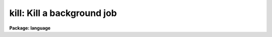 .. _kill:

kill: Kill a background job
===========================

**Package: language**

.. raw:: html

  </tr></table><p>
  <h3>Name</h3>
  <!-- BeginSection: 'NAME' -->
  <p>
  kill -- kill a background job
  </p>
  <!-- EndSection:   'NAME' -->
  <h3>Usage</h3>
  <!-- BeginSection: 'USAGE' -->
  <p>
  kill job [job ...]
  </p>
  <!-- EndSection:   'USAGE' -->
  <h3>Parameters</h3>
  <!-- BeginSection: 'PARAMETERS' -->
  <dl>
  <dt><b>job</b></dt>
  <!-- Sec='PARAMETERS' Level=0 Label='job' Line='job' -->
  <dd>A background job number, as returned by <i>jobs</i>, or as printed when
  the job is submitted.
  </dd>
  </dl>
  <!-- EndSection:   'PARAMETERS' -->
  <h3>Description</h3>
  <!-- BeginSection: 'DESCRIPTION' -->
  <p>
  <i>Kill</i> is used to forcibly terminate a background job.
  The user must specify the job number of the task to be killed.
  The job number is displayed when the job is started, and may also
  be seen using the <i>jobs</i> command.
  </p>
  <!-- EndSection:   'DESCRIPTION' -->
  <h3>Example</h3>
  <!-- BeginSection: 'EXAMPLE' -->
  <p>
  1. Kill job number 4.
  </p>
  <p>
  	cl&gt; kill 4
  </p>
  <!-- EndSection:   'EXAMPLE' -->
  <h3>See also</h3>
  <!-- BeginSection: 'SEE ALSO' -->
  <p>
  jobs, service
  </p>
  
  <!-- EndSection:    'SEE ALSO' -->
  
  <!-- Contents: 'NAME' 'USAGE' 'PARAMETERS' 'DESCRIPTION' 'EXAMPLE' 'SEE ALSO'  -->
  
